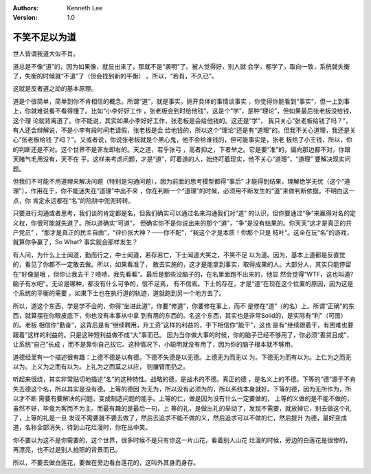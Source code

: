 .. Kenneth Lee 版权所有 2017-2019

:Authors: Kenneth Lee
:Version: 1.0

不笑不足以为道
**************

世人皆谓我道大似不肖。

道总是不像“道”的，因为如果像，就显出来了，那就不是“袭明”了。被人觉得好，别人就
会学，都学了，取向一致，系统就失衡了，失衡的时候就“不道”了（但会找到新的平衡）
。所以，“若肖，不久已”。

这就是反者道之动的基本原理。

道是个很简单，简单到你不肯相信的概念。所谓“道”，就是事实。抛开具体的事情谈事实
，你觉得你能看到“事实”，但一上到事上，你就难说看不看得懂了。比如“小李好好工作
，张老板会到时给他钱”，这是个“学”，是种“理论”，但如果最后张老板没给钱，这个理
论就背离道了。你不能说，其实如果小李好好工作，张老板是会给他钱的。这还是“学”，
我只关心“张老板给钱了吗？”，有人还会辩解说，不是小李有段时间老请假，张老板是会
给他钱的，所以这个“理论”还是有“道理”的。但我不关心道理，我还是关心“张老板给钱
了吗？”。又或者说，你说张老板就是个黑心鬼，他不会给谁钱的，但可能事实是，张老
板给了小王钱，所以，你的判断还是不对。这个世界不是非左即右的。天之道，若乎张弓
，高者抑之，下者举之。它是要“准”的，偏向那边都不对，你跟天赌气毛用没有，天不在
乎。这样来考虑问题，才是“道”，盯着道的人，始终盯着现实，他不关心“道理”，“道理”
要解决现实问题。

但我们不可能不用道理来解决问题（特别是沟通问题），因为前面的思考模型都得“事后”
才能得到结果，理解绝学无忧（这个“道理”），作用在于，你不能迷失在“道理”中出不来
，你在判断一个“道理”的时候，必须用不断发生的“道”来做判断依据。不明白这一点，你
肯定永远都在“名”的陷阱中兜兜转转。

只要进行沟通或者思考，我们谈的肯定都是名，但我们确实可以通过名来沟通我们对“道”
的认识，但你要通过“争”来赢得对名的定义权，你很可能就失道了。所以道确实“可道”，
但确实你不是你说出来的那个“道”，“争”是没有结果的。你天天“这才是真正的共产党员”
，“那才是真正的民主自由”，“评价张大神？——你不配”，“我这个才是本质！你那个只是
枝叶”。这全在玩“名”的游戏，就算你争赢了，So What? 事实就会那样发生？

有人问，为什么上士闻道，勤而行之，中士闻道，若存若亡，下士闻道大笑之，不笑不足
以为道。因为，基本上道都是反直觉的，看见了你都不一定敢去做。所以，如果看准了，
敢去实施的，这才是能拿到事实，取得成果的人。大部分人，其实只能停留在“好像是哦
，但你让我去干？啧啧，我先看看”。最后是那些没脑子的，在名里面跑不出来的，他显
然会觉得“WTF，这也叫道? 脑子有水吧”。无论是哪种，都没有什么可争的，信不足焉，
有不信焉。下士的存在，才是“道”在现在这个位置的原因，因为这是个系统的平衡的需要
。如果下士也在执行道的轨迹，道就跑到另一个地方去了。

所以，道这个东西，学是学不会的，你得“坐进此道”，你要“修道”，你要修在事上，而不
是修在“道”（的名）上。所谓“正确”的东西，就算摆在你眼皮底下，你也没有本事从中拿
到有用的东西的。名这个东西，其实也是非常Solid的，是实际有“利”（可图）的。老板
相信你“勤奋”，这背后是有“继续聘用，升工资”这样的利益的，手下相信你“能干”，这也
是有“继续跟着干，有困难也要跟着”这样的利益的。只是这种短利益做不成“大”事而已。
因为当你做大事的时候，你的脑子已经不够用了，你必须“善贷且成”，让系统“自己”长成
，而不是靠你自己拔它。这种情况下，小聪明就没有用了，因为你的脑子根本就不够用。

道德经里有一个描述很有趣：上德不德是以有德。下德不失德是以无德。上德无为而无以
为。下德无为而有以为。上仁为之而无以为。上义为之而有以为。上礼为之而莫之以应，
则攘臂而扔之。

听起来很绕，其实非常贴切地描述“名”的这种特性。战略的德，是战术的不德。真正的德
，是名义上的不德。下等的“德”源于不肯失去德这个名，所以其实是没有德。上等的德因
为无为，所以没有必须为的，所以系统本身就好。下等的德，因为无所作为，所以才不断
需要有要解决的问题，变成制造问题的能手。上等的仁，做是因为没有什么一定要做的，
上等的义做的是不能不做的，虽然不好，毕竟为客而不为主。而最有趣的是最后一句，上
等的礼，是做出礼的举动了，发现不需要，就放掉它，别去做这个礼了，上等的礼是一旦
发现不需要就不要去做了，然后去追求不能不做的义，然后追求可以不做的仁，然后提升
为德，最好变成道，名称全部消失，待到山花烂漫时，你在丛中笑。

你不要以为这不是你需要的，这个世界，很多时候不是只有你这一片山花，看着别人山花
烂漫的时候，旁边的白莲花是很惨的，再漂亮，也不过是别人拍照的背景而已。

所以，不要去做白莲花，要做在旁边看白莲花的，这叫外其身而身存。

.. vim: tw=78 fo+=mM
